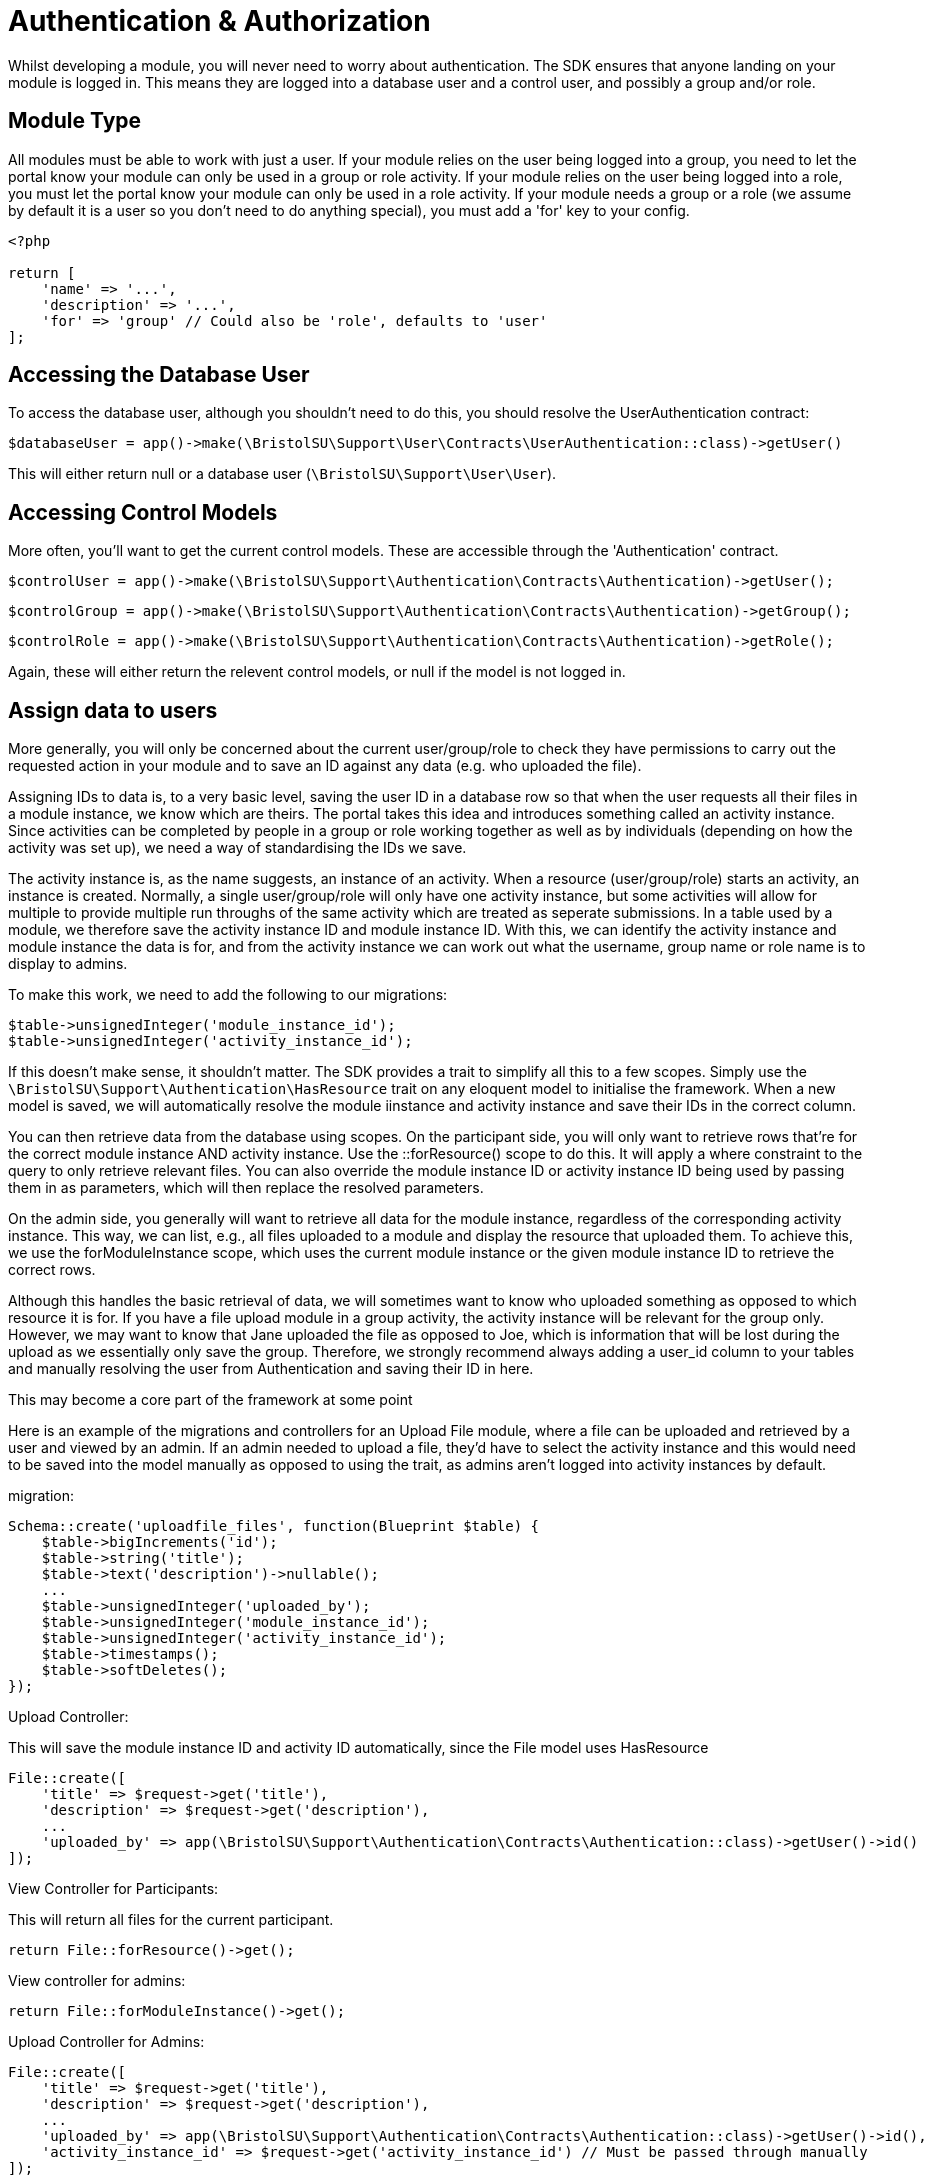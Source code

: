 = Authentication & Authorization

Whilst developing a module, you will never need to worry about
authentication. The SDK ensures that anyone landing on your module is
logged in. This means they are logged into a database user and a control
user, and possibly a group and/or role.


== Module Type

All modules must be able to work with just a user. If your module relies
on the user being logged into a group, you need to let the portal know
your module can only be used in a group or role activity. If your module
relies on the user being logged into a role, you must let the portal
know your module can only be used in a role activity. If your module
needs a group or a role (we assume by default it is a user so you don't
need to do anything special), you must add a 'for' key to your config.

....
<?php

return [
    'name' => '...',
    'description' => '...',
    'for' => 'group' // Could also be 'role', defaults to 'user'
];
....


== Accessing the Database User

To access the database user, although you shouldn't need to do this, you
should resolve the UserAuthentication contract:

`+$databaseUser = app()->make(\BristolSU\Support\User\Contracts\UserAuthentication::class)->getUser()+`

This will either return null or a database user
(`+\BristolSU\Support\User\User+`).


== Accessing Control Models

More often, you'll want to get the current control models. These are
accessible through the 'Authentication' contract.

`+$controlUser = app()->make(\BristolSU\Support\Authentication\Contracts\Authentication)->getUser();+`

`+$controlGroup = app()->make(\BristolSU\Support\Authentication\Contracts\Authentication)->getGroup();+`

`+$controlRole = app()->make(\BristolSU\Support\Authentication\Contracts\Authentication)->getRole();+`

Again, these will either return the relevent control models, or null if
the model is not logged in.


== Assign data to users

More generally, you will only be concerned about the current
user/group/role to check they have permissions to carry out the
requested action in your module and to save an ID against any data (e.g.
who uploaded the file).

Assigning IDs to data is, to a very basic level, saving the user ID in a
database row so that when the user requests all their files in a module
instance, we know which are theirs. The portal takes this idea and
introduces something called an activity instance. Since activities can
be completed by people in a group or role working together as well as by
individuals (depending on how the activity was set up), we need a way of
standardising the IDs we save.

The activity instance is, as the name suggests, an instance of an
activity. When a resource (user/group/role) starts an activity, an
instance is created. Normally, a single user/group/role will only have
one activity instance, but some activities will allow for multiple to
provide multiple run throughs of the same activity which are treated as
seperate submissions. In a table used by a module, we therefore save the
activity instance ID and module instance ID. With this, we can identify
the activity instance and module instance the data is for, and from the
activity instance we can work out what the username, group name or role
name is to display to admins.

To make this work, we need to add the following to our migrations:

....
$table->unsignedInteger('module_instance_id');
$table->unsignedInteger('activity_instance_id');
....

If this doesn't make sense, it shouldn't matter. The SDK provides a
trait to simplify all this to a few scopes. Simply use the
`+\BristolSU\Support\Authentication\HasResource+` trait on any eloquent
model to initialise the framework. When a new model is saved, we will
automatically resolve the module iinstance and activity instance and
save their IDs in the correct column.

You can then retrieve data from the database using scopes. On the
participant side, you will only want to retrieve rows that're for the
correct module instance AND activity instance. Use the ::forResource()
scope to do this. It will apply a where constraint to the query to only
retrieve relevant files. You can also override the module instance ID or
activity instance ID being used by passing them in as parameters, which
will then replace the resolved parameters.

On the admin side, you generally will want to retrieve all data for the
module instance, regardless of the corresponding activity instance. This
way, we can list, e.g., all files uploaded to a module and display the
resource that uploaded them. To achieve this, we use the
forModuleInstance scope, which uses the current module instance or the
given module instance ID to retrieve the correct rows.

Although this handles the basic retrieval of data, we will sometimes
want to know who uploaded something as opposed to which resource it is
for. If you have a file upload module in a group activity, the activity
instance will be relevant for the group only. However, we may want to
know that Jane uploaded the file as opposed to Joe, which is information
that will be lost during the upload as we essentially only save the
group. Therefore, we strongly recommend always adding a user_id column
to your tables and manually resolving the user from Authentication and
saving their ID in here.

This may become a core part of the framework at some point

Here is an example of the migrations and controllers for an Upload File
module, where a file can be uploaded and retrieved by a user and viewed
by an admin. If an admin needed to upload a file, they'd have to select
the activity instance and this would need to be saved into the model
manually as opposed to using the trait, as admins aren't logged into
activity instances by default.

migration:

....
Schema::create('uploadfile_files', function(Blueprint $table) {
    $table->bigIncrements('id');
    $table->string('title');
    $table->text('description')->nullable();
    ...
    $table->unsignedInteger('uploaded_by');
    $table->unsignedInteger('module_instance_id');
    $table->unsignedInteger('activity_instance_id');
    $table->timestamps();
    $table->softDeletes();
});
....

Upload Controller:

This will save the module instance ID and activity ID automatically,
since the File model uses HasResource

....
File::create([
    'title' => $request->get('title'),
    'description' => $request->get('description'),
    ...
    'uploaded_by' => app(\BristolSU\Support\Authentication\Contracts\Authentication::class)->getUser()->id()
]);
....

View Controller for Participants:

This will return all files for the current participant.

....
return File::forResource()->get();
....

View controller for admins:

....
return File::forModuleInstance()->get();
....

Upload Controller for Admins:

....
File::create([
    'title' => $request->get('title'),
    'description' => $request->get('description'),
    ...
    'uploaded_by' => app(\BristolSU\Support\Authentication\Contracts\Authentication::class)->getUser()->id(),
    'activity_instance_id' => $request->get('activity_instance_id') // Must be passed through manually
]);
....

Using these tools, we can now save and access data in the database in a
way that works with the flexible user control system of the portal.


== Permissions

Finally, we want to allow users of the portal to define who can do
specific things within a module. Of course, this isn't something you as
a developer can define - it all depends on how the module is used in a
specific case.

The SDK defines a flexible permission framework for assigning
permissions. See the SDK documentation for more information.

From a module point of view, all you need to do is let the SDK know what
permissions are available to assign for your module, and check the
permissions in the correct places. Say we wanted to assign a permission
for viewing the participant page. This means that anyone with this
permission should be able to see the participant page, but if you don't
have it you'll be presented with a 403 error.

To let the module know about your permissions, you should register them
in the $permissions array in the service provider. The key should be the
key for the permission, and the content should be an array with a name,
description and admin element. For example, the following permission
would register a 'view-page' permission that is NOT an admin permission.

....
'view-page' => [
  'name' => 'View Participant Page',
  'description' => 'View the main page of the module.',
  'admin' => false
]
....

If admin was true, users of the portal will see that this permission is
for the admin side. For example, you could have an admin permission to
view the admin page.

....
'admin.view-page' => [
  'name' => 'View Admin Page',
  'description' => 'View the administrator page of the module.',
  'admin' => true
]
....

Although only admins can access the activity anyway, this is a further
level of protection. You may notice we also prefix the permission with
'admin.' when an admin permission is registered, so we don't have any
permissions which are registered twice.

It is also worth noting that, by registering the permissions in a
$permissions array, the SDK automatically adds your alias to the start
of the permission string. So, in reality, the 'View Participant Page'
permission is actually referred to as, e.g., 'my-alias.view-page'.

Having registered permissions, the portal will take care of ensuring
they are assigned. You now need to check that someone has a permission
when they try and carry out an action.

To do this, we recommend overriding the default 'authorize' function in
your controller to add your alias to the ability. If you don't want to
do this, make sure to refer to the permission in its full form with your
alias at the start.

....
class Controller
{
    use AuthorizesRequests {
        authorize as baseAuthorize;
    }

    use DispatchesJobs, ValidatesRequests;

    public function authorize($ability, $arguments = [])
    {
        return $this->baseAuthorize(
            'my-alias.' . $ability,
            $arguments
        );
    }
}
....

We can now authorize the user. In the participant page controller, we
just have to put the following line at the start of the method to
automatically check the user has the permissions, and throw an error if
they don't

`+$this->authorize('view-page');+`

Wasn't that easy!

Of course, this is a general permission check to make sure a user can do
something. There are additional checks that need to be made to secure
your module. These checks revolve around particular models. For example,
you need to check a model actually belongs to the correct module
instance. You also may need to check a model belongs to the correct
activity instance, or the user is allowed to perform an action on this
model.

In the future, this framework will be revised. For now, we recommend the
following:


=== Checking for module instance ownership

Let's take an example of a file. We need to check the file belongs to
the module instance, so that it can only be accessed through a single
page. To do this, we tend to use route model binding. This has the
additional benefit of ensuring our route model binding doesn't clash
with any other modules.

In your module service provider boot method, you can bind a model as
follows:

....
Route::bind('uploadfile_file', function($id) {
    $file = File::findOrFail($id);
    if(request()->route('module_instance_slug') && (int) $file->module_instance_id === request()->route('module_instance_slug')->id()) {
        return $file;
    }
    throw (new \Illuminate\Database\Eloquent\ModelNotFoundException)->setModel(File::class);
});
....

Notice we use a key which includes the alias at the start, and and only
return the file if the module instance ID matches the current module
instance.


=== Checking for activity instance ownership

This is the portals way of checking the user has access to the file.
This should only really be done on the participant side, since the
admins can access all activity instances in the module instance. On the
participant side, in the controller, we tend to put the following:

....
if((int) $file->activity_instance_id !== (int) app(\BristolSU\Support\ActivityInstance\Contracts\ActivityInstanceResolver::class)->getActivityInstance()->id) {
    throw new \Illuminate\Auth\Access\AuthorizationException;
}
....

This will return a 403 error if the file does not belong to the activity
instance. Therefore, if we had a group activity, anyone in the group
would be able to access the file but anyone outside the group wouldn't
be able to.


=== Checking for model ownership

This may only apply for a few of your routes. If you want to limit, for
example, a files deletion to only the person who initially uploaded it
(as opposed to the group or role that it was uploaded for), you can add
an additional check against the current user control model, ensuring the
ID is the same as the user id you have saved on the model.


== Testing for permission ownership

You won't always want to throw an error if a permission is not owned
though. For example, you may want to show a button if a user has the
'upload-file' permission. To check if the button should be shown, we can
use the SDK PermissionTester. An example method call for checking if the
currently authenticated user has the given permission would look like

`+\BristolSU\Support\Permissions\Facade\PermissionTester::evaluate('upload-file');+`

This will either return true or false depending on if the user has the
permission or not. The SDK hijacks the Laravel permission framework and
forces all permission tests through this method, meaning you can use any
normal Laravel permission tool (e.g. @can('my-alias.upload-file') in
blade templates) to check permissions. This permission checking will all
be done on the currently authenticated user. To check a given user, use
the evaluateFor method, which additionally accepts a user, group and/or
role.

Finally, as a shortcut to using the PermissionTester, we have created a
helper function 'hasPermission' which will call the PermissionTester and
return the result. Pass in just the ability to check the current user,
or pass in a user/group/role to check the given user/group/role instead.
